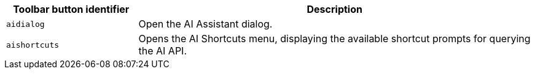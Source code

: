 [cols="1,3",options="header"]
|===
|Toolbar button identifier |Description
|`+aidialog+`    |Open the AI Assistant dialog.
|`+aishortcuts+` |Opens the AI Shortcuts menu, displaying the available shortcut prompts for querying the AI API.
|===
